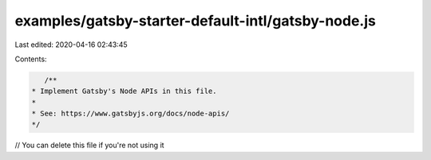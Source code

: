 examples/gatsby-starter-default-intl/gatsby-node.js
===================================================

Last edited: 2020-04-16 02:43:45

Contents:

.. code-block:: js

    /**
 * Implement Gatsby's Node APIs in this file.
 *
 * See: https://www.gatsbyjs.org/docs/node-apis/
 */

// You can delete this file if you're not using it


